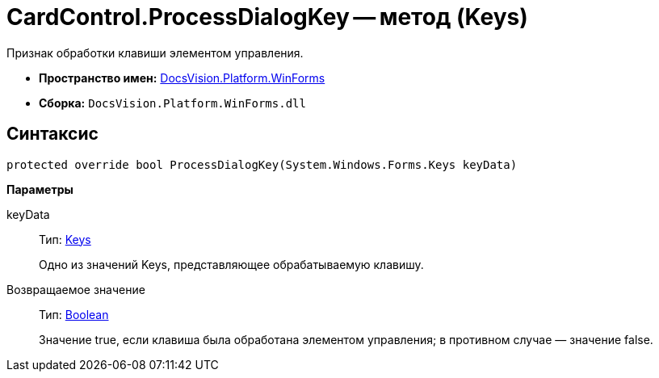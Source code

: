 = CardControl.ProcessDialogKey -- метод (Keys)

Признак обработки клавиши элементом управления.

* *Пространство имен:* xref:api/DocsVision/Platform/WinForms/WinForms_NS.adoc[DocsVision.Platform.WinForms]
* *Сборка:* `DocsVision.Platform.WinForms.dll`

== Синтаксис

[source,csharp]
----
protected override bool ProcessDialogKey(System.Windows.Forms.Keys keyData)
----

*Параметры*

keyData::
Тип: http://msdn.microsoft.com/ru-ru/library/system.windows.forms.keys.aspx[Keys]
+
Одно из значений Keys, представляющее обрабатываемую клавишу.

Возвращаемое значение::
Тип: http://msdn.microsoft.com/ru-ru/library/system.boolean.aspx[Boolean]
+
Значение true, если клавиша была обработана элементом управления; в противном случае — значение false.
